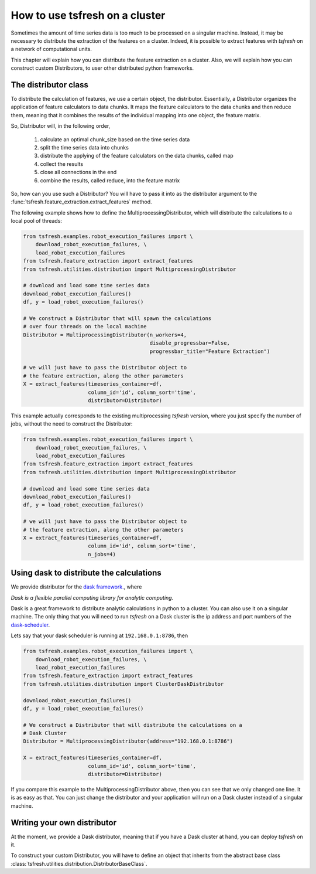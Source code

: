 How to use tsfresh on a cluster
===============================

Sometimes the amount of time series data is too much to be processed on a singular machine.
Instead, it may be necessary to distribute the extraction of the features on a cluster.
Indeed, it is possible to extract features with *tsfresh* on a network of computational units.

This chapter will explain how you can distribute the feature extraction on a cluster.
Also, we will explain how you can construct custom Distributors, to user other distributed python frameworks.

The distributor class
'''''''''''''''''''''

To distribute the calculation of features, we use a certain object, the distributor.
Essentially, a Distributor organizes the application of feature calculators to data chunks.
It maps the feature calculators to the data chunks and then reduce them, meaning that it combines the results of the
individual mapping into one object, the feature matrix.

So, Distributor will, in the following order,

    1. calculate an optimal chunk_size based on the time series data
    2. split the time series data into chunks
    3. distribute the applying of the feature calculators on the data chunks, called map
    4. collect the results
    5. close all connections in the end
    6. combine the results, called reduce, into the feature matrix

So, how can you use such a Distributor? You will have to pass it into as the distributor argument to the
:func:`tsfresh.feature_extraction.extract_features` method.


The following example shows how to define the MultiprocessingDistributor, which will distribute the calculations to a
local pool of threads:

.. code:: python

    from tsfresh.examples.robot_execution_failures import \
        download_robot_execution_failures, \
        load_robot_execution_failures
    from tsfresh.feature_extraction import extract_features
    from tsfresh.utilities.distribution import MultiprocessingDistributor

    # download and load some time series data
    download_robot_execution_failures()
    df, y = load_robot_execution_failures()

    # We construct a Distributor that will spawn the calculations
    # over four threads on the local machine
    Distributor = MultiprocessingDistributor(n_workers=4,
                                             disable_progressbar=False,
                                             progressbar_title="Feature Extraction")

    # we will just have to pass the Distributor object to
    # the feature extraction, along the other parameters
    X = extract_features(timeseries_container=df,
                         column_id='id', column_sort='time',
                         distributor=Distributor)

This example actually corresponds to the existing multiprocessing *tsfresh* version, where you just specify the number of
jobs, without the need to construct the Distributor:

.. code:: python

    from tsfresh.examples.robot_execution_failures import \
        download_robot_execution_failures, \
        load_robot_execution_failures
    from tsfresh.feature_extraction import extract_features
    from tsfresh.utilities.distribution import MultiprocessingDistributor

    # download and load some time series data
    download_robot_execution_failures()
    df, y = load_robot_execution_failures()

    # we will just have to pass the Distributor object to
    # the feature extraction, along the other parameters
    X = extract_features(timeseries_container=df,
                         column_id='id', column_sort='time',
                         n_jobs=4)

Using dask to distribute the calculations
'''''''''''''''''''''''''''''''''''''''''

We provide distributor for the `dask framework. <https://dask.pydata.org/en/latest/>`_, where

*Dask is a flexible parallel computing library for analytic computing.*

Dask is a great framework to distribute analytic calculations in python to a cluster.
You can also use it on a singular machine.
The only thing that you will need to run *tsfresh* on a Dask cluster is the ip address and port numbers of the
`dask-scheduler <http://distributed.readthedocs.io/en/latest/setup.html>`_.

Lets say that your dask scheduler is running at ``192.168.0.1:8786``, then


.. code:: python

    from tsfresh.examples.robot_execution_failures import \
        download_robot_execution_failures, \
        load_robot_execution_failures
    from tsfresh.feature_extraction import extract_features
    from tsfresh.utilities.distribution import ClusterDaskDistributor

    download_robot_execution_failures()
    df, y = load_robot_execution_failures()

    # We construct a Distributor that will distribute the calculations on a
    # Dask Cluster
    Distributor = MultiprocessingDistributor(address="192.168.0.1:8786")

    X = extract_features(timeseries_container=df,
                         column_id='id', column_sort='time',
                         distributor=Distributor)

If you compare this example to the MultiprocessingDistributor above, then you can see that we only changed one line.
It is as easy as that. You can just change the distributor and your application will run on a Dask cluster instead of a
singular machine.


Writing your own distributor
''''''''''''''''''''''''''''

At the moment, we provide a Dask distributor, meaning that if you have a Dask cluster at hand, you can deploy *tsfresh*
on it.

To construct your custom Distributor, you will have to define an object that inherits from the abstract base class
:class:`tsfresh.utilities.distribution.DistributorBaseClass`.


